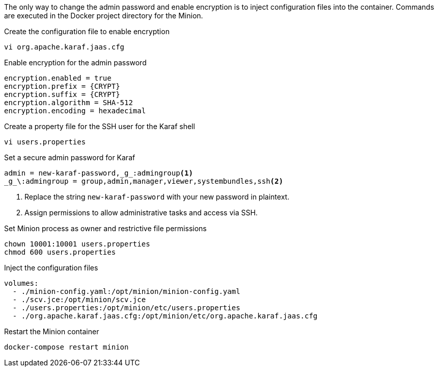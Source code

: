 The only way to change the admin password and enable encryption is to inject configuration files into the container.
Commands are executed in the Docker project directory for the Minion.

.Create the configuration file to enable encryption
[source, console]
----
vi org.apache.karaf.jaas.cfg
----

.Enable encryption for the admin password
[source, org.apache.karaf.jaas.cfg]
----
encryption.enabled = true
encryption.prefix = {CRYPT}
encryption.suffix = {CRYPT}
encryption.algorithm = SHA-512
encryption.encoding = hexadecimal
----

.Create a property file for the SSH user for the Karaf shell

[source, console]
----
vi users.properties
----

.Set a secure admin password for Karaf
[source, users.properties]
----
admin = new-karaf-password,_g_:admingroup<1>
_g_\:admingroup = group,admin,manager,viewer,systembundles,ssh<2>
----
<1> Replace the string `new-karaf-password` with your new password in plaintext.
<2> Assign permissions to allow administrative tasks and access via SSH.

.Set Minion process as owner and restrictive file permissions
[source, console]
----
chown 10001:10001 users.properties
chmod 600 users.properties
----

.Inject the configuration files
[source, docker-compose.yml]
----
volumes:
  - ./minion-config.yaml:/opt/minion/minion-config.yaml
  - ./scv.jce:/opt/minion/scv.jce
  - ./users.properties:/opt/minion/etc/users.properties
  - ./org.apache.karaf.jaas.cfg:/opt/minion/etc/org.apache.karaf.jaas.cfg
----

.Restart the Minion container
[source, console]
----
docker-compose restart minion
----
